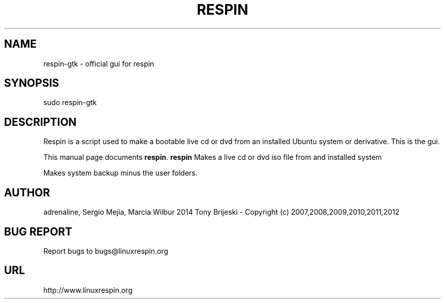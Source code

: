 .TH RESPIN 1 "September 30, 2014" 
.SH NAME
respin-gtk \- official gui for respin
.SH SYNOPSIS
sudo respin-gtk 
.br
.br
 
.SH DESCRIPTION
Respin is a script used to make a bootable live cd or dvd from an
installed Ubuntu system or derivative. This is the gui.
.PP
This manual page documents
.BR respin .
.B respin
Makes a live cd or dvd iso file from and installed system

Makes system backup minus the user folders.
.SH AUTHOR
adrenaline, Sergio Mejia, Marcia Wilbur 2014
Tony Brijeski - Copyright (c) 2007,2008,2009,2010,2011,2012
.SH BUG REPORT
Report bugs to bugs@linuxrespin.org
.SH URL
http://www.linuxrespin.org

